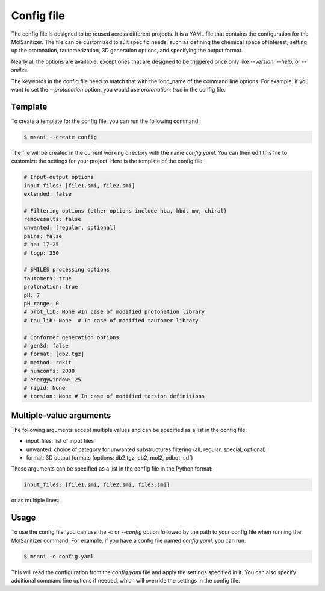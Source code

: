 .. _config:
Config file
============

The config file is designed to be reused across different projects. It is a YAML file that contains the configuration for the MolSanitizer. The file can be customized to suit specific needs, such as defining the chemical space of interest, setting up the protonation, tautomerization, 3D generation options, and specifying the output format.


Nearly all the options are available, except ones that are designed to be triggered once only like `--version`, `--help`, or `--smiles`.


The keywords in the config file need to match that with the long_name of the command line options. For example, if you want to set the `--protonation` option, you would use `protonation: true` in the config file. 

Template
~~~~~~~~~~

To create a template for the config file, you can run the following command:

.. code-block:: console

    $ msani --create_config

The file will be created in the current working directory with the name `config.yaml`. You can then edit this file to customize the settings for your project. Here is the template of the config file:

.. code-block:: text

    # Input-output options
    input_files: [file1.smi, file2.smi]
    extended: false

    # Filtering options (other options include hba, hbd, mw, chiral)
    removesalts: false
    unwanted: [regular, optional]
    pains: false
    # ha: 17-25
    # logp: 350

    # SMILES processing options
    tautomers: true
    protonation: true
    pH: 7
    pH_range: 0
    # prot_lib: None #In case of modified protonation library
    # tau_lib: None  # In case of modified tautomer library

    # Conformer generation options
    # gen3d: false
    # format: [db2.tgz]
    # method: rdkit
    # numconfs: 2000
    # energywindow: 25
    # rigid: None
    # torsion: None # In case of modified torsion definitions

Multiple-value arguments
~~~~~~~~~~~~~~~

The following arguments accept multiple values and can be specified as a list in the config file:

- input_files:  list of input files
- unwanted: choice of category for unwanted substructures filtering (all, regular, special, optional)
- format: 3D output formats (options: db2.tgz, db2, mol2, pdbqt, sdf)

These arguments can be specified as a list in the config file in the Python format:

.. code-block:: text

    input_files: [file1.smi, file2.smi, file3.smi]

or as multiple lines:

.. code-block:: text
    input_files:
    - file1.smi
    - file2.smi

Usage
~~~~~~~~~~~

To use the config file, you can use the `-c` or `--config` option followed by the path to your config file when running the MolSanitizer command. For example, if you have a config file named `config.yaml`, you can run:

.. code-block:: console

    $ msani -c config.yaml

This will read the configuration from the `config.yaml` file and apply the settings specified in it. You can also specify additional command line options if needed, which will override the settings in the config file.
